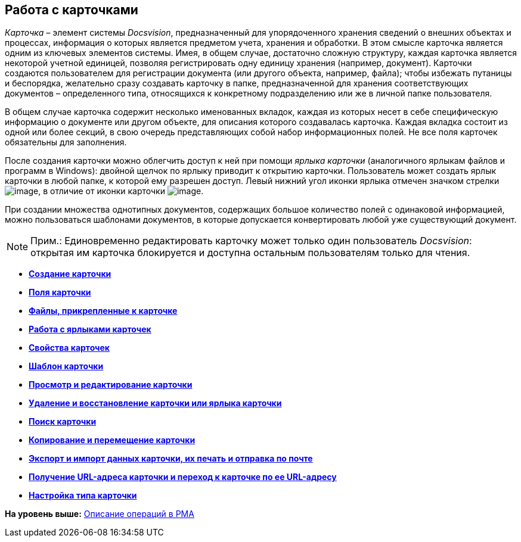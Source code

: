 [[ariaid-title1]]
== Работа с карточками

[.dfn .term]_Карточка_ – элемент системы [.dfn .term]_Docsvision_, предназначенный для упорядоченного хранения сведений о внешних объектах и процессах, информация о которых является предметом учета, хранения и обработки. В этом смысле карточка является одним из ключевых элементов системы. Имея, в общем случае, достаточно сложную структуру, каждая карточка является некоторой учетной единицей, позволяя регистрировать одну единицу хранения (например, документ). Карточки создаются пользователем для регистрации документа (или другого объекта, например, файла); чтобы избежать путаницы и беспорядка, желательно сразу создавать карточку в папке, предназначенной для хранения соответствующих документов – определенного типа, относящихся к конкретному подразделению или же в личной папке пользователя.

В общем случае карточка содержит несколько именованных вкладок, каждая из которых несет в себе специфическую информацию о документе или другом объекте, для описания которого создавалась карточка. Каждая вкладка состоит из одной или более секций, в свою очередь представляющих собой набор информационных полей. Не все поля карточек обязательны для заполнения.

После создания карточки можно облегчить доступ к ней при помощи [.dfn .term]_ярлыка карточки_ (аналогичного ярлыкам файлов и программ в Windows): двойной щелчок по ярлыку приводит к открытию карточки. Пользователь может создать ярлык карточки в любой папке, к которой ему разрешен доступ. Левый нижний угол иконки ярлыка отмечен значком стрелки image:img/Buttons/Icon_a_Shortcut.png[image], в отличие от иконки карточки image:img/Buttons/Icon_a_Cards.png[image].

При создании множества однотипных документов, содержащих большое количество полей с одинаковой информацией, можно пользоваться шаблонами документов, в которые допускается конвертировать любой уже существующий документ.

[NOTE]
====
[.note__title]#Прим.:# Единовременно редактировать карточку может только один пользователь [.dfn .term]_Docsvision_: открытая им карточка блокируется и доступна остальным пользователям только для чтения.
====

* *xref:../topics/Cards_Creating_Cards.adoc[Создание карточки]* +
* *xref:../topics/Cards_Field_Cards.adoc[Поля карточки]* +
* *xref:../topics/Cards_Field_Attached_to_Card.adoc[Файлы, прикрепленные к карточке]* +
* *xref:../topics/Cards_Working_with_Shortcuts_Cards.adoc[Работа с ярлыками карточек]* +
* *xref:../topics/Cards_Properties_Cards.adoc[Свойства карточек]* +
* *xref:../topics/Cards_Template_Cards.adoc[Шаблон карточки]* +
* *xref:../topics/Cards_Viewing_and_Editing_Cards.adoc[Просмотр и редактирование карточки]* +
* *xref:../topics/Cards_Removing_and_Restoring_Card.adoc[Удаление и восстановление карточки или ярлыка карточки]* +
* *xref:../topics/Cards_Searche_Cards.adoc[Поиск карточки]* +
* *xref:../topics/Cards_Copying_and_Moving_Cards.adoc[Копирование и перемещение карточки]* +
* *xref:../topics/Cards_Export_Printing_Mailing_Data_Cards.adoc[Экспорт и импорт данных карточки, их печать и отправка по почте]* +
* *xref:../topics/Cards_Getting_URL_Cards.adoc[Получение URL-адреса карточки и переход к карточке по ее URL-адресу]* +
* *xref:../topics/Management_Cards_Settings_Types_of_Cards.adoc[Настройка типа карточки]* +

*На уровень выше:* xref:../topics/Operations_rma.adoc[Описание операций в РМА]

